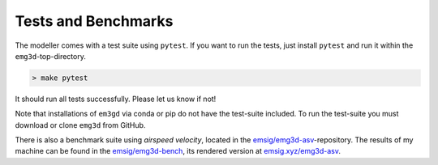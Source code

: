 Tests and Benchmarks
====================

.. todo::

    Rework this for version 1.

The modeller comes with a test suite using ``pytest``. If you want to run the
tests, just install ``pytest`` and run it within the ``emg3d``-top-directory.

.. code-block:: console

    > make pytest

It should run all tests successfully. Please let us know if not!

Note that installations of ``em3gd`` via conda or pip do not have the
test-suite included. To run the test-suite you must download or clone ``emg3d``
from GitHub.

There is also a benchmark suite using *airspeed velocity*, located in the
`emsig/emg3d-asv <https://github.com/emsig/emg3d-asv>`_-repository. The results
of my machine can be found in the `emsig/emg3d-bench
<https://github.com/emsig/emg3d-bench>`_, its rendered version at
`emsig.xyz/emg3d-asv <https://emsig.xyz/emg3d-asv>`_.
